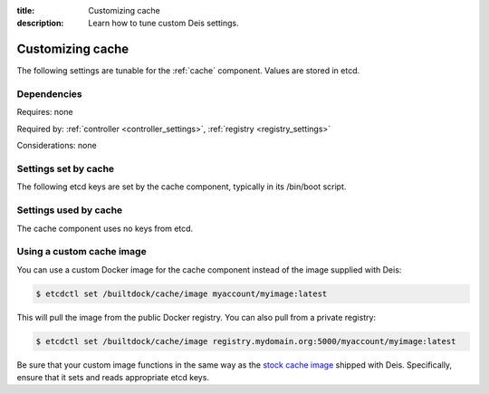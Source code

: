 :title: Customizing cache
:description: Learn how to tune custom Deis settings.

.. _cache_settings:

Customizing cache
=========================
The following settings are tunable for the :ref:`cache` component. Values are stored in etcd.

Dependencies
------------
Requires: none

Required by: :ref:`controller <controller_settings>`, :ref:`registry <registry_settings>`

Considerations: none

Settings set by cache
---------------------
The following etcd keys are set by the cache component, typically in its /bin/boot script.

================              ==============================================
setting                       description
================              ==============================================
/builtdock/cache/host              IP address of the host running cache
/builtdock/cache/port              port used by the cache service (default: 6379)
================              ==============================================

Settings used by cache
----------------------
The cache component uses no keys from etcd.

Using a custom cache image
--------------------------
You can use a custom Docker image for the cache component instead of the image
supplied with Deis:

.. code-block:: console

    $ etcdctl set /builtdock/cache/image myaccount/myimage:latest

This will pull the image from the public Docker registry. You can also pull from a private
registry:

.. code-block:: console

    $ etcdctl set /builtdock/cache/image registry.mydomain.org:5000/myaccount/myimage:latest

Be sure that your custom image functions in the same way as the `stock cache image`_ shipped with
Deis. Specifically, ensure that it sets and reads appropriate etcd keys.

.. _`stock cache image`: https://github.com/builtdock/builtdock/tree/master/cache
